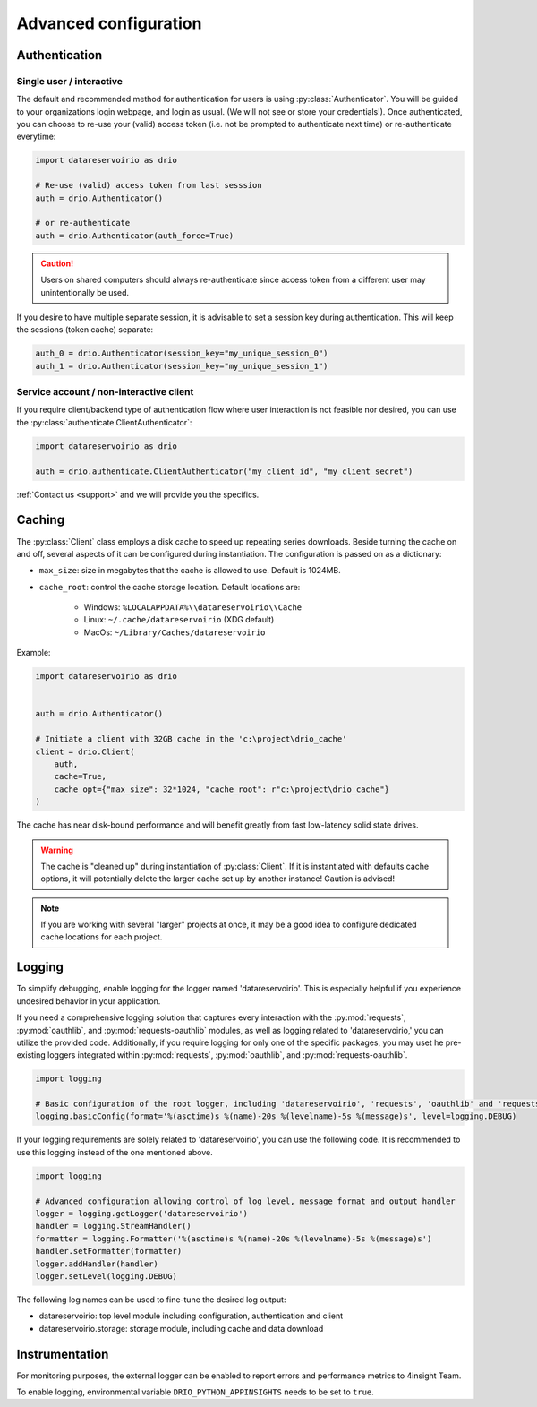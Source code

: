 .. py:currentmodule:: datareservoirio
.. _advanced-configuration:

Advanced configuration
======================

Authentication
--------------

Single user / interactive
_________________________

The default and recommended method for authentication for users is using
:py:class:`Authenticator`. You will be guided to your organizations login
webpage, and login as usual. (We will not see or store your credentials!). Once
authenticated, you can choose to re-use your (valid) access token (i.e. not be
prompted to authenticate next time) or re-authenticate everytime:

.. code-block:: python

    import datareservoirio as drio

    # Re-use (valid) access token from last sesssion 
    auth = drio.Authenticator()

    # or re-authenticate
    auth = drio.Authenticator(auth_force=True)

.. caution::

    Users on shared computers should always re-authenticate since access token
    from a different user may unintentionally be used.

If you desire to have multiple separate session, it is advisable to set
a session key during authentication. This will keep the sessions (token cache)
separate:

.. code-block:: python

    auth_0 = drio.Authenticator(session_key="my_unique_session_0")
    auth_1 = drio.Authenticator(session_key="my_unique_session_1")

Service account / non-interactive client
________________________________________

If you require client/backend type of authentication flow where user interaction
is not feasible nor desired, you can use the
:py:class:`authenticate.ClientAuthenticator`:

.. code-block:: python

    import datareservoirio as drio

    auth = drio.authenticate.ClientAuthenticator("my_client_id", "my_client_secret")

:ref:`Contact us <support>` and we will provide you the specifics.


Caching
-------
The :py:class:`Client` class employs a disk cache to speed up repeating series
downloads. Beside turning the cache on and off, several aspects of it can be
configured during instantiation. The configuration is passed on as a
dictionary:

* ``max_size``: size in megabytes that the cache is allowed to use. Default is 1024MB.
* ``cache_root``: control the cache storage location. Default locations are:
    
    * Windows: ``%LOCALAPPDATA%\\datareservoirio\\Cache``
    * Linux: ``~/.cache/datareservoirio`` (XDG default)
    * MacOs: ``~/Library/Caches/datareservoirio``

Example:

.. code-block:: python

    import datareservoirio as drio


    auth = drio.Authenticator()

    # Initiate a client with 32GB cache in the 'c:\project\drio_cache'
    client = drio.Client(
        auth,
        cache=True,
        cache_opt={"max_size": 32*1024, "cache_root": r"c:\project\drio_cache"}
    )

The cache has near disk-bound performance and will benefit greatly from fast
low-latency solid state drives.

.. warning::

    The cache is "cleaned up" during instantiation of :py:class:`Client`. If
    it is instantiated with defaults cache options, it will potentially delete
    the larger cache set up by another instance! Caution is advised!

.. note::

    If you are working with several "larger" projects at once, it may be a good
    idea to configure dedicated cache locations for each project.


Logging
-------

To simplify debugging, enable logging for the logger named 'datareservoirio'. This is especially helpful if you experience undesired behavior in your application. 

If you need a comprehensive logging solution that captures every interaction with the :py:mod:`requests`, :py:mod:`oauthlib`, and :py:mod:`requests-oauthlib` modules, as well as logging related to 'datareservoirio,' you can utilize the provided code.
Additionally, if you require logging for only one of the specific packages, you may uset he pre-existing loggers integrated within :py:mod:`requests`, :py:mod:`oauthlib`, and :py:mod:`requests-oauthlib`.

.. code-block:: python

    import logging
    
    # Basic configuration of the root logger, including 'datareservoirio', 'requests', 'oauthlib' and 'requests-oauthlib'
    logging.basicConfig(format='%(asctime)s %(name)-20s %(levelname)-5s %(message)s', level=logging.DEBUG)

If your logging requirements are solely related to 'datareservoirio', you can use the following code. It is recommended to use this logging instead of the one mentioned above. 

.. code-block:: python

    import logging
    
    # Advanced configuration allowing control of log level, message format and output handler
    logger = logging.getLogger('datareservoirio')
    handler = logging.StreamHandler()
    formatter = logging.Formatter('%(asctime)s %(name)-20s %(levelname)-5s %(message)s')
    handler.setFormatter(formatter)
    logger.addHandler(handler)
    logger.setLevel(logging.DEBUG)

The following log names can be used to fine-tune the desired log output:

* datareservoirio: top level module including configuration, authentication and client
* datareservoirio.storage: storage module, including cache and data download

Instrumentation
---------------

For monitoring purposes, the external logger can be enabled to report errors and performance metrics to 4insight Team.  

To enable logging, environmental variable ``DRIO_PYTHON_APPINSIGHTS`` needs to be set to ``true``.